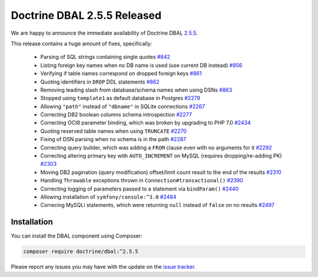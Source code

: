 Doctrine DBAL 2.5.5 Released
============================

We are happy to announce the immediate availability of Doctrine DBAL
`2.5.5 <https://github.com/doctrine/dbal/releases/tag/v2.5.5>`_.

This release contains a huge amount of fixes, specifically:

 - Parsing of SQL strings containing single quotes `#842 <https://github.com/doctrine/common/pull/842>`_
 - Listing foreign key names when no DB name is used (use current DB instead) `#856 <https://github.com/doctrine/common/pull/856>`_
 - Verifying if table names correspond on dropped foreign keys `#861 <https://github.com/doctrine/common/pull/861>`_
 - Quoting identifiers in ``DROP`` DDL statements `#862 <https://github.com/doctrine/common/pull/862>`_
 - Removing leading slash from database/schema names when using DSNs `#863 <https://github.com/doctrine/common/pull/863>`_
 - Stopped using ``template1`` as default database in Postgres `#2279 <https://github.com/doctrine/common/pull/2279>`_
 - Allowing ``"path"`` instead of ``"dbname"`` in SQLite connections `#2267 <https://github.com/doctrine/common/pull/2267>`_
 - Correcting DB2 boolean columns schema introspection `#2277 <https://github.com/doctrine/common/pull/2277>`_
 - Correcting OCI8 parameter binding, which was broken by upgrading to PHP 7.0 `#2434 <https://github.com/doctrine/common/pull/2434>`_
 - Quoting reserved table names when using ``TRUNCATE`` `#2270 <https://github.com/doctrine/common/pull/2270>`_
 - Fixing of DSN parsing when no schema is in the path `#2287 <https://github.com/doctrine/common/pull/2287>`_
 - Correcting query builder, which was adding a ``FROM`` clause even with no arguments for it `#2292 <https://github.com/doctrine/common/pull/2292>`_
 - Correcting altering primary key with ``AUTO_INCREMENT`` on MySQL (requires dropping/re-adding PK) `#2303 <https://github.com/doctrine/common/pull/2303>`_
 - Moving DB2 pagination (query modification) offset/limit count result to the end of the results `#2310 <https://github.com/doctrine/common/pull/2310>`_
 - Handling ``Throwable`` exceptions thrown in ``Connection#transactional()`` `#2390 <https://github.com/doctrine/common/pull/2390>`_
 - Correcting logging of parameters passed to a statement via ``bindParam()``  `#2440 <https://github.com/doctrine/common/pull/2440>`_
 - Allowing installation of ``symfony/console:^3.0`` `#2484 <https://github.com/doctrine/common/pull/2484>`_
 - Correcing MySQLi statements, which were returning ``null`` instead of ``false`` on no results `#2497 <https://github.com/doctrine/common/pull/2497>`_

Installation
~~~~~~~~~~~~

You can install the DBAL component using Composer:

.. code-block:: shell

  composer require doctrine/dbal:^2.5.5

Please report any issues you may have with the update on the
`issue tracker <https://github.com/doctrine/dbal/issues>`_.

.. author:: Marco Pivetta <ocramius@gmail.com>
.. categories:: Release
.. tags:: none
.. comments::
